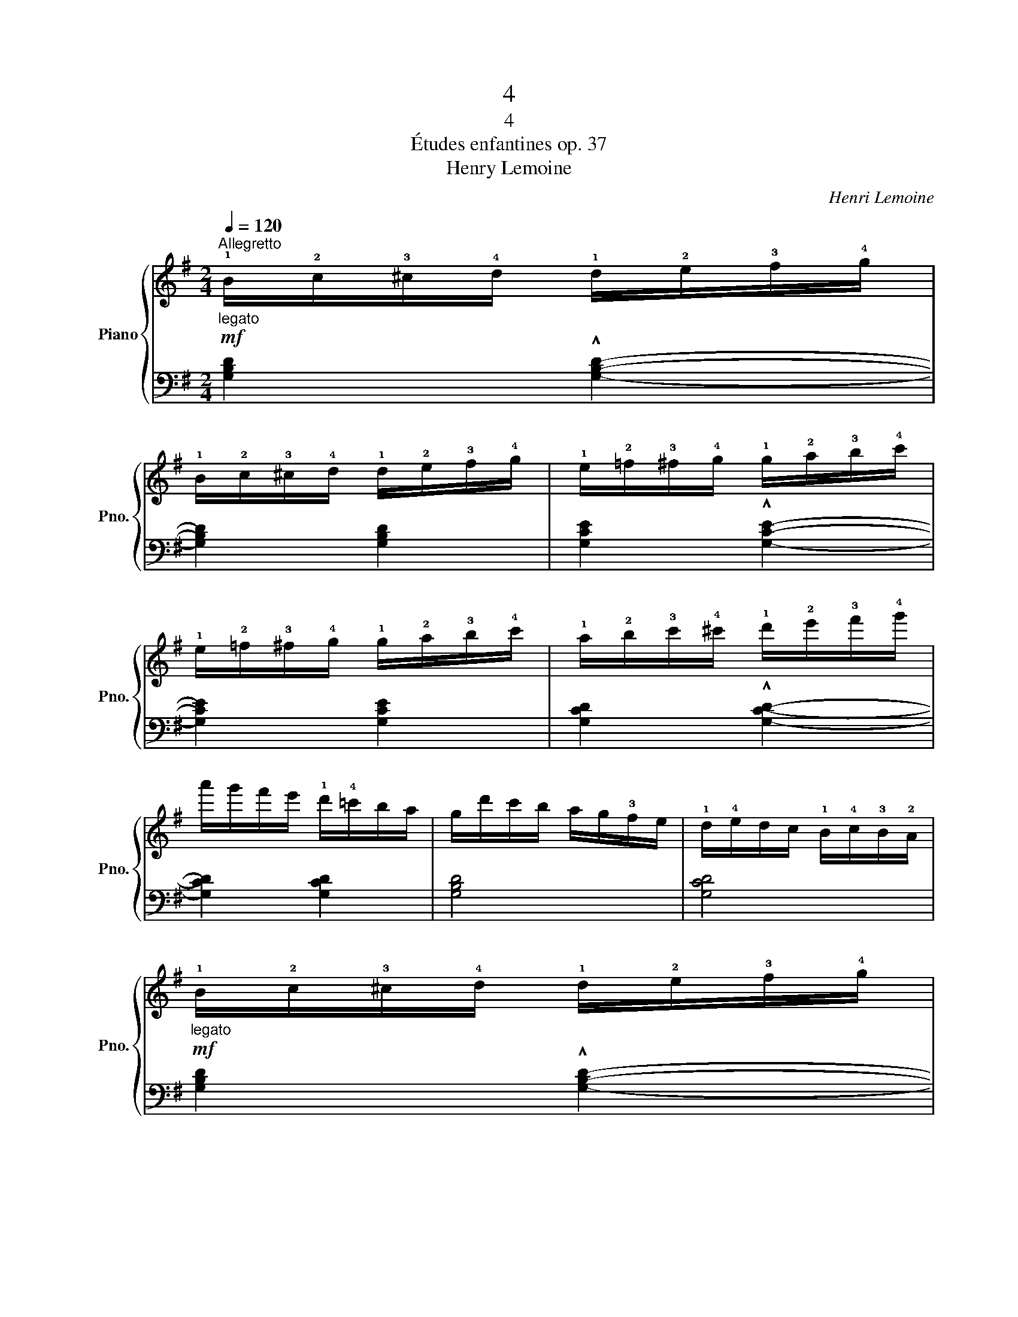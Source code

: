X:1
T:4
T:4
T:Études enfantines op. 37
T:Henry Lemoine
C:Henri Lemoine
%%score { 1 | 2 }
L:1/8
Q:1/4=120
M:2/4
K:G
V:1 treble nm="Piano" snm="Pno."
V:2 bass 
V:1
"_legato""^Allegretto"!mf! !1!B/!2!c/!3!^c/!4!d/ !1!d/!2!e/!3!f/!4!g/ | %1
 !1!B/!2!c/!3!^c/!4!d/ !1!d/!2!e/!3!f/!4!g/ | !1!e/!2!=f/!3!^f/!4!g/ !1!g/!2!a/!3!b/!4!c'/ | %3
 !1!e/!2!=f/!3!^f/!4!g/ !1!g/!2!a/!3!b/!4!c'/ | !1!a/!2!b/!3!c'/!4!^c'/ !1!d'/!2!e'/!3!f'/!4!g'/ | %5
 a'/g'/f'/e'/ !1!d'/!4!=c'/b/a/ | g/d'/c'/b/ a/g/!3!f/e/ | !1!d/!4!e/d/c/ !1!B/!4!c/!3!B/!2!A/ | %8
"_legato"!mf! !1!B/!2!c/!3!^c/!4!d/ !1!d/!2!e/!3!f/!4!g/ | %9
 !1!B/!2!c/!3!^c/!4!d/ !1!d/!2!e/!3!f/!4!g/ | !1!e/!2!=f/!3!^f/!4!g/ !1!g/!2!a/!3!b/!4!c'/ | %11
 !1!e/!2!=f/!3!^f/!4!g/ !1!g/!2!a/!3!b/!4!c'/ | !1!a/!2!b/!3!c'/!4!^c'/ !1!d'/!2!e'/!3!f'/!4!g'/ | %13
 a'/g'/f'/e'/ !1!d'/!4!=c'/b/a/ | g/d'/c'/b/ a/g/!3!f/e/ | !1!d/!4!e/d/c/ !1!B/!4!c/!3!B/!2!A/ | %16
 G/!5!d/c/B/ A/!4!c/B/A/ | G/!5!d/c/B/ A/!4!c/B/A/ | G/!5!d/c/B/ A/!4!c/B/A/ | %19
 G/!5!d/c/B/ A/!4!c/B/A/ | .G z z2 |!ff! !fermata![Bdg]4 |] %22
V:2
 [G,B,D]2 !^![G,B,D]2- | [G,B,D]2 [G,B,D]2 | [G,CE]2 !^![G,CE]2- | [G,CE]2 [G,CE]2 | %4
 [G,CD]2 !^![G,CD]2- | [G,CD]2 [G,CD]2 | [G,B,D]4 | [G,CD]4 | [G,B,D]2 !^![G,B,D]2- | %9
 [G,B,D]2 [G,B,D]2 | [G,CE]2 !^![G,CE]2- | [G,CE]2 [G,CE]2 | [G,CD]2 !^![G,CD]2- | %13
 [G,CD]2 [G,CD]2 | [G,B,D]4 | [G,CD]4 | [G,B,D] z!>(! ((([G,CD]2!>)! | %17
 [G,B,D]))) z!>(! ([G,CD]2!>)! | [G,B,D]) z!>(! ([G,CD]2!>)! | [G,B,D]) z!>(! ([G,CD]2!>)! | %20
 .[G,B,D]2) z2 | !fermata![G,D]4 |] %22

